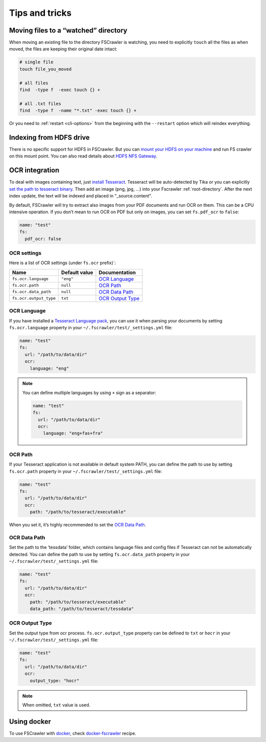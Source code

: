 Tips and tricks
===============

Moving files to a “watched” directory
-------------------------------------

When moving an existing file to the directory FSCrawler is watching, you
need to explicitly ``touch`` all the files as when moved, the files are
keeping their original date intact:

.. code:: sh

   # single file
   touch file_you_moved

   # all files
   find  -type f  -exec touch {} +

   # all .txt files
   find  -type f  -name "*.txt" -exec touch {} +

Or you need to :ref:`restart <cli-options>` from the
beginning with the ``--restart`` option which will reindex everything.

Indexing from HDFS drive
------------------------

There is no specific support for HDFS in FSCrawler. But you can `mount
your HDFS on your
machine <https://wiki.apache.org/hadoop/MountableHDFS>`__ and run FS
crawler on this mount point. You can also read details about `HDFS NFS
Gateway <http://hadoop.apache.org/docs/stable/hadoop-project-dist/hadoop-hdfs/HdfsNfsGateway.html>`__.


.. _ocr_integration:

OCR integration
---------------

.. versionadded:: 2.3

To deal with images containing text, just `install
Tesseract <https://github.com/tesseract-ocr/tesseract/wiki>`__.
Tesseract will be auto-detected by Tika or you can explicitly `set the
path to tesseract binary <OCR Path>`_. Then add an image (png, jpg, …)
into your Fscrawler :ref:`root-directory`. After the next
index update, the text will be indexed and placed in "_source.content".

By default, FSCrawler will try to extract also images from your PDF
documents and run OCR on them. This can be a CPU intensive operation. If
you don’t mean to run OCR on PDF but only on images, you can set
``fs.pdf_ocr`` to ``false``:

.. code:: yaml

   name: "test"
   fs:
     pdf_ocr: false

OCR settings
^^^^^^^^^^^^

Here is a list of OCR settings (under ``fs.ocr`` prefix)`:

+------------------------+---------------+------------------------------------+
| Name                   | Default value | Documentation                      |
+========================+===============+====================================+
| ``fs.ocr.language``    | ``"eng"``     | `OCR Language`_                    |
+------------------------+---------------+------------------------------------+
| ``fs.ocr.path``        | ``null``      | `OCR Path`_                        |
+------------------------+---------------+------------------------------------+
| ``fs.ocr.data_path``   | ``null``      | `OCR Data Path`_                   |
+------------------------+---------------+------------------------------------+
| ``fs.ocr.output_type`` | ``txt``       | `OCR Output Type`_                 |
+------------------------+---------------+------------------------------------+

OCR Language
^^^^^^^^^^^^

If you have installed a `Tesseract Language
pack <https://wiki.apache.org/tika/TikaOCR>`__, you can use it when
parsing your documents by setting ``fs.ocr.language`` property in your
``~/.fscrawler/test/_settings.yml`` file:

.. code:: yaml

   name: "test"
   fs:
     url: "/path/to/data/dir"
     ocr:
       language: "eng"

.. note::

    You can define multiple languages by using ``+`` sign as a separator:

    .. code:: yaml

       name: "test"
       fs:
         url: "/path/to/data/dir"
         ocr:
           language: "eng+fas+fra"

OCR Path
^^^^^^^^

If your Tesseract application is not available in default system PATH,
you can define the path to use by setting ``fs.ocr.path`` property in
your ``~/.fscrawler/test/_settings.yml`` file:

.. code:: yaml

   name: "test"
   fs:
     url: "/path/to/data/dir"
     ocr:
       path: "/path/to/tesseract/executable"

When you set it, it’s highly recommended to set the `OCR Data Path`_.

OCR Data Path
^^^^^^^^^^^^^

Set the path to the ‘tessdata’ folder, which contains language files and
config files if Tesseract can not be automatically detected. You can
define the path to use by setting ``fs.ocr.data_path`` property in your
``~/.fscrawler/test/_settings.yml`` file:

.. code:: yaml

   name: "test"
   fs:
     url: "/path/to/data/dir"
     ocr:
       path: "/path/to/tesseract/executable"
       data_path: "/path/to/tesseract/tessdata"

OCR Output Type
^^^^^^^^^^^^^^^

.. versionadded:: 2.5

Set the output type from ocr process. ``fs.ocr.output_type`` property can be defined to
``txt`` or ``hocr`` in your ``~/.fscrawler/test/_settings.yml`` file:

.. code:: yaml

   name: "test"
   fs:
     url: "/path/to/data/dir"
     ocr:
       output_type: "hocr"

.. note:: When omitted, ``txt`` value is used.

Using docker
------------

To use FSCrawler with `docker <https://www.docker.com/>`__, check
`docker-fscrawler <https://github.com/shadiakiki1986/docker-fscrawler>`__
recipe.

